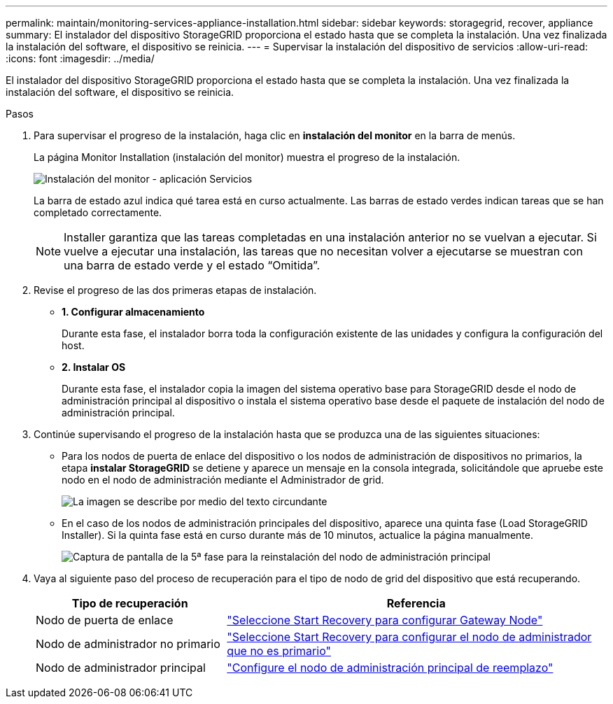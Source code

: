 ---
permalink: maintain/monitoring-services-appliance-installation.html 
sidebar: sidebar 
keywords: storagegrid, recover, appliance 
summary: El instalador del dispositivo StorageGRID proporciona el estado hasta que se completa la instalación. Una vez finalizada la instalación del software, el dispositivo se reinicia. 
---
= Supervisar la instalación del dispositivo de servicios
:allow-uri-read: 
:icons: font
:imagesdir: ../media/


[role="lead"]
El instalador del dispositivo StorageGRID proporciona el estado hasta que se completa la instalación. Una vez finalizada la instalación del software, el dispositivo se reinicia.

.Pasos
. Para supervisar el progreso de la instalación, haga clic en *instalación del monitor* en la barra de menús.
+
La página Monitor Installation (instalación del monitor) muestra el progreso de la instalación.

+
image::../media/monitor_installation_services_appl.png[Instalación del monitor - aplicación Servicios]

+
La barra de estado azul indica qué tarea está en curso actualmente. Las barras de estado verdes indican tareas que se han completado correctamente.

+

NOTE: Installer garantiza que las tareas completadas en una instalación anterior no se vuelvan a ejecutar. Si vuelve a ejecutar una instalación, las tareas que no necesitan volver a ejecutarse se muestran con una barra de estado verde y el estado “Omitida”.

. Revise el progreso de las dos primeras etapas de instalación.
+
** *1. Configurar almacenamiento*
+
Durante esta fase, el instalador borra toda la configuración existente de las unidades y configura la configuración del host.

** *2. Instalar OS*
+
Durante esta fase, el instalador copia la imagen del sistema operativo base para StorageGRID desde el nodo de administración principal al dispositivo o instala el sistema operativo base desde el paquete de instalación del nodo de administración principal.



. Continúe supervisando el progreso de la instalación hasta que se produzca una de las siguientes situaciones:
+
** Para los nodos de puerta de enlace del dispositivo o los nodos de administración de dispositivos no primarios, la etapa *instalar StorageGRID* se detiene y aparece un mensaje en la consola integrada, solicitándole que apruebe este nodo en el nodo de administración mediante el Administrador de grid.
+
image::../media/monitor_installation_install_sgws.gif[La imagen se describe por medio del texto circundante]

** En el caso de los nodos de administración principales del dispositivo, aparece una quinta fase (Load StorageGRID Installer). Si la quinta fase está en curso durante más de 10 minutos, actualice la página manualmente.
+
image::../media/monitor_reinstallation_primary_admin.png[Captura de pantalla de la 5ª fase para la reinstalación del nodo de administración principal]



. Vaya al siguiente paso del proceso de recuperación para el tipo de nodo de grid del dispositivo que está recuperando.
+
[cols="1a,2a"]
|===
| Tipo de recuperación | Referencia 


 a| 
Nodo de puerta de enlace
 a| 
link:selecting-start-recovery-to-configure-gateway-node.html["Seleccione Start Recovery para configurar Gateway Node"]



 a| 
Nodo de administrador no primario
 a| 
link:selecting-start-recovery-to-configure-non-primary-admin-node.html["Seleccione Start Recovery para configurar el nodo de administrador que no es primario"]



 a| 
Nodo de administrador principal
 a| 
link:configuring-replacement-primary-admin-node.html["Configure el nodo de administración principal de reemplazo"]

|===

